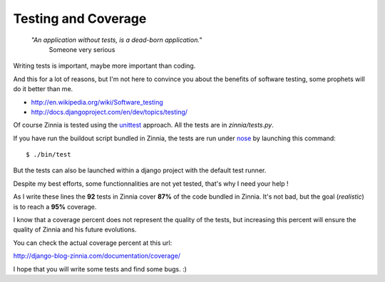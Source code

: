 Testing and Coverage
====================

  *"An application without tests, is a dead-born application."*
    Someone very serious

Writing tests is important, maybe more important than coding. 

And this for a lot of reasons, but I'm not here to convince you about
the benefits of software testing, some prophets will do it better than me.

* http://en.wikipedia.org/wiki/Software_testing
* http://docs.djangoproject.com/en/dev/topics/testing/

Of course Zinnia is tested using the `unittest
<http://docs.python.org/library/unittest.html>`_ approach. All the tests
are in *zinnia/tests.py*.

If you have run the buildout script bundled in Zinnia, the tests are run
under `nose
<http://somethingaboutorange.com/mrl/projects/nose/0.11.2/>`_ by launching
this command: ::

  $ ./bin/test

But the tests can also be launched within a django project with the default
test runner.

Despite my best efforts, some functionnalities are not yet tested, that's why
I need your help !

As I write these lines the **92** tests in Zinnia cover **87%** of the code
bundled in Zinnia. It's not bad, but the goal (*realistic*) is to reach a
**95%** coverage.

I know that a coverage percent does not represent the quality of the tests,
but increasing this percent will ensure the quality of Zinnia and his
future evolutions.

You can check the actual coverage percent at this url:

http://django-blog-zinnia.com/documentation/coverage/

I hope that you will write some tests and find some bugs. :)

